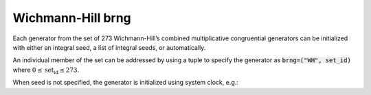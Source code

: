 Wichmann-Hill brng
==================

Each generator from the set of 273 Wichmann-Hill’s combined multiplicative congruential 
generators can be initialized with  either an integral seed, a list of integral seeds, 
or automatically.

An individual member of the set can be addressed by using a tuple to specify the generator as
:code:`brng=("WH", set_id)` where :math:`0 \leq \text{set_id} \le 273`.

.. code-block:: python
    :caption: Construction for WH basic random number generator with scalar seed

        import mkl_random
        seed = 777
        # initialize representative generator from the set
        rs0 = mkl_random.RandomState(seed, brng="WH")

        # initialize 0-th member of the set
        rs0 = mkl_random.RandomState(seed, brng=("WH", 0))

        # initialize 5-th member of the set
        rs5 = mkl_random.RandomState(seed, brng=("WH", 5))

        sample = rs5.uniform(0, 1, size=1_000_000)

.. code-block:: python
    :caption: Construction for WH basic random number generator with vector seed

        import mkl_random
        rs = mkl_random.RandomState([1234, 567, 89, 0], brng=("WH", 200))

        # Use random state instance to generate 1000 random numbers from
        # Gamma(3, 1) distibution
        gsample = rs_vec.gamma(3, 1, size=1000)

When seed is not specified, the generator is initialized using system clock, e.g.:

.. code-block:: python
    :caption: Construction for WH basic random number generator automatic seed

        import mkl_random
        rs_def = mkl_random.RandomState(brng="WH")

        # Use random state instance to generate 1000 random numbers
        # from discrete uniform distribution [1, 6]
        isample = rs_def.randint(1, 6 + 1, size=1000)
